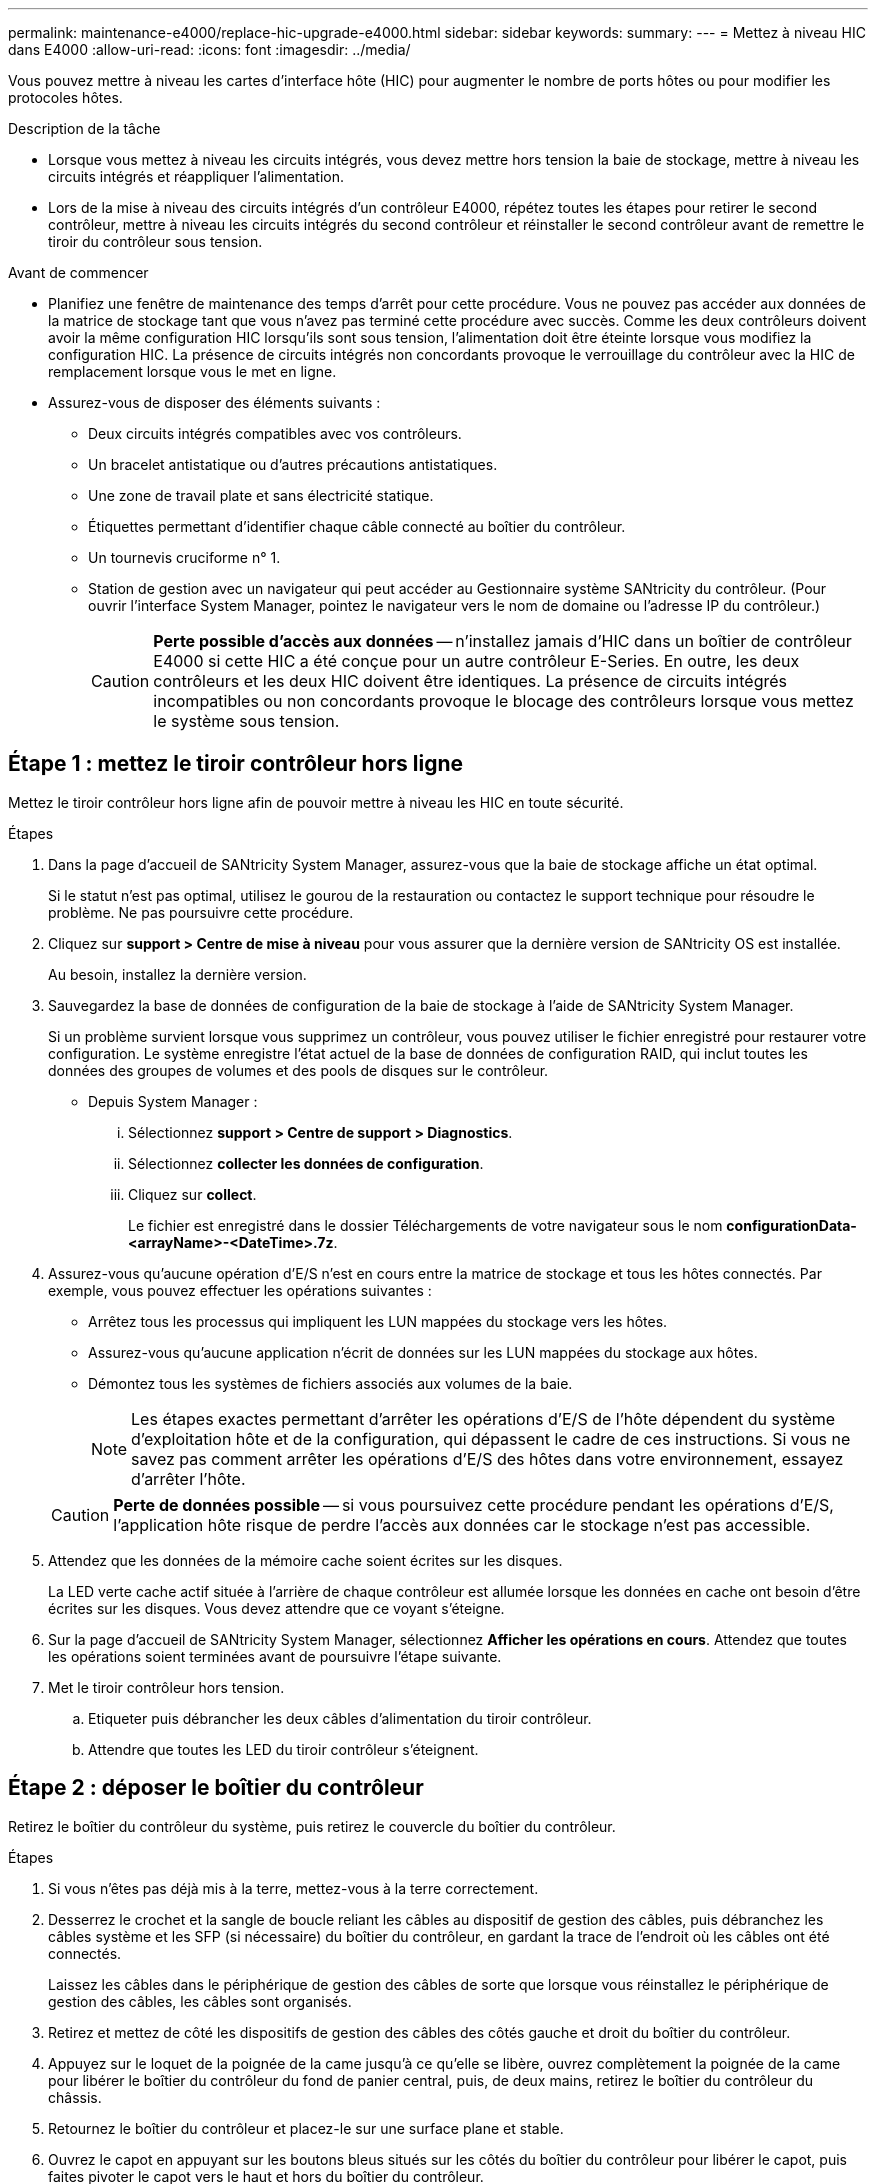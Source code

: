 ---
permalink: maintenance-e4000/replace-hic-upgrade-e4000.html 
sidebar: sidebar 
keywords:  
summary:  
---
= Mettez à niveau HIC dans E4000
:allow-uri-read: 
:icons: font
:imagesdir: ../media/


[role="lead"]
Vous pouvez mettre à niveau les cartes d'interface hôte (HIC) pour augmenter le nombre de ports hôtes ou pour modifier les protocoles hôtes.

.Description de la tâche
* Lorsque vous mettez à niveau les circuits intégrés, vous devez mettre hors tension la baie de stockage, mettre à niveau les circuits intégrés et réappliquer l'alimentation.
* Lors de la mise à niveau des circuits intégrés d'un contrôleur E4000, répétez toutes les étapes pour retirer le second contrôleur, mettre à niveau les circuits intégrés du second contrôleur et réinstaller le second contrôleur avant de remettre le tiroir du contrôleur sous tension.


.Avant de commencer
* Planifiez une fenêtre de maintenance des temps d'arrêt pour cette procédure. Vous ne pouvez pas accéder aux données de la matrice de stockage tant que vous n'avez pas terminé cette procédure avec succès. Comme les deux contrôleurs doivent avoir la même configuration HIC lorsqu'ils sont sous tension, l'alimentation doit être éteinte lorsque vous modifiez la configuration HIC. La présence de circuits intégrés non concordants provoque le verrouillage du contrôleur avec la HIC de remplacement lorsque vous le met en ligne.
* Assurez-vous de disposer des éléments suivants :
+
** Deux circuits intégrés compatibles avec vos contrôleurs.
** Un bracelet antistatique ou d'autres précautions antistatiques.
** Une zone de travail plate et sans électricité statique.
** Étiquettes permettant d'identifier chaque câble connecté au boîtier du contrôleur.
** Un tournevis cruciforme n° 1.
** Station de gestion avec un navigateur qui peut accéder au Gestionnaire système SANtricity du contrôleur. (Pour ouvrir l'interface System Manager, pointez le navigateur vers le nom de domaine ou l'adresse IP du contrôleur.)
+

CAUTION: *Perte possible d'accès aux données* -- n'installez jamais d'HIC dans un boîtier de contrôleur E4000 si cette HIC a été conçue pour un autre contrôleur E-Series. En outre, les deux contrôleurs et les deux HIC doivent être identiques. La présence de circuits intégrés incompatibles ou non concordants provoque le blocage des contrôleurs lorsque vous mettez le système sous tension.







== Étape 1 : mettez le tiroir contrôleur hors ligne

Mettez le tiroir contrôleur hors ligne afin de pouvoir mettre à niveau les HIC en toute sécurité.

.Étapes
. Dans la page d'accueil de SANtricity System Manager, assurez-vous que la baie de stockage affiche un état optimal.
+
Si le statut n'est pas optimal, utilisez le gourou de la restauration ou contactez le support technique pour résoudre le problème. Ne pas poursuivre cette procédure.

. Cliquez sur *support > Centre de mise à niveau* pour vous assurer que la dernière version de SANtricity OS est installée.
+
Au besoin, installez la dernière version.

. Sauvegardez la base de données de configuration de la baie de stockage à l'aide de SANtricity System Manager.
+
Si un problème survient lorsque vous supprimez un contrôleur, vous pouvez utiliser le fichier enregistré pour restaurer votre configuration. Le système enregistre l'état actuel de la base de données de configuration RAID, qui inclut toutes les données des groupes de volumes et des pools de disques sur le contrôleur.

+
** Depuis System Manager :
+
... Sélectionnez *support > Centre de support > Diagnostics*.
... Sélectionnez *collecter les données de configuration*.
... Cliquez sur *collect*.
+
Le fichier est enregistré dans le dossier Téléchargements de votre navigateur sous le nom *configurationData-<arrayName>-<DateTime>.7z*.





. Assurez-vous qu'aucune opération d'E/S n'est en cours entre la matrice de stockage et tous les hôtes connectés. Par exemple, vous pouvez effectuer les opérations suivantes :
+
** Arrêtez tous les processus qui impliquent les LUN mappées du stockage vers les hôtes.
** Assurez-vous qu'aucune application n'écrit de données sur les LUN mappées du stockage aux hôtes.
** Démontez tous les systèmes de fichiers associés aux volumes de la baie.
+

NOTE: Les étapes exactes permettant d'arrêter les opérations d'E/S de l'hôte dépendent du système d'exploitation hôte et de la configuration, qui dépassent le cadre de ces instructions. Si vous ne savez pas comment arrêter les opérations d'E/S des hôtes dans votre environnement, essayez d'arrêter l'hôte.

+

CAUTION: *Perte de données possible* -- si vous poursuivez cette procédure pendant les opérations d'E/S, l'application hôte risque de perdre l'accès aux données car le stockage n'est pas accessible.



. Attendez que les données de la mémoire cache soient écrites sur les disques.
+
La LED verte cache actif située à l'arrière de chaque contrôleur est allumée lorsque les données en cache ont besoin d'être écrites sur les disques. Vous devez attendre que ce voyant s'éteigne.

. Sur la page d'accueil de SANtricity System Manager, sélectionnez *Afficher les opérations en cours*. Attendez que toutes les opérations soient terminées avant de poursuivre l'étape suivante.
. Met le tiroir contrôleur hors tension.
+
.. Etiqueter puis débrancher les deux câbles d'alimentation du tiroir contrôleur.
.. Attendre que toutes les LED du tiroir contrôleur s'éteignent.






== Étape 2 : déposer le boîtier du contrôleur

Retirez le boîtier du contrôleur du système, puis retirez le couvercle du boîtier du contrôleur.

.Étapes
. Si vous n'êtes pas déjà mis à la terre, mettez-vous à la terre correctement.
. Desserrez le crochet et la sangle de boucle reliant les câbles au dispositif de gestion des câbles, puis débranchez les câbles système et les SFP (si nécessaire) du boîtier du contrôleur, en gardant la trace de l'endroit où les câbles ont été connectés.
+
Laissez les câbles dans le périphérique de gestion des câbles de sorte que lorsque vous réinstallez le périphérique de gestion des câbles, les câbles sont organisés.

. Retirez et mettez de côté les dispositifs de gestion des câbles des côtés gauche et droit du boîtier du contrôleur.
. Appuyez sur le loquet de la poignée de la came jusqu'à ce qu'elle se libère, ouvrez complètement la poignée de la came pour libérer le boîtier du contrôleur du fond de panier central, puis, de deux mains, retirez le boîtier du contrôleur du châssis.
. Retournez le boîtier du contrôleur et placez-le sur une surface plane et stable.
. Ouvrez le capot en appuyant sur les boutons bleus situés sur les côtés du boîtier du contrôleur pour libérer le capot, puis faites pivoter le capot vers le haut et hors du boîtier du contrôleur.
+
image::../media/drw_E4000_open_controller_module_cover_IEOPS-870.png[Ouvrir le couvercle du boîtier du contrôleur.]





== Étape 3 : mettre à niveau la HIC

Déposer et remplacer le HIC.

.Étapes
. Si vous n'êtes pas déjà mis à la terre, mettez-vous à la terre correctement.
. Déposer le HIC :
+
image::../media/drw_E4000_replace_HIC_source_IEOPS-864.png[Retirer le HIC du module de contrôleur.]

+
.. Retirez le cache HIC en desserrant toutes les vis et en le faisant glisser hors du module de contrôleur.
.. Desserrez les vis moletées du HIC et soulevez le HIC.


. Réinstallez le HIC :
+
.. Alignez le support de la fiche HIC de remplacement sur le support de la carte mère, puis insérez doucement la carte dans le support.
.. Serrez les trois vis moletées sur le HIC.
.. Réinstallez le cache HIC.


. Réinstallez le capot du module de contrôleur et verrouillez-le en place.




== Étape 4 : réinstallez le boîtier du contrôleur

Réinstallez le boîtier du contrôleur dans le châssis.

.Étapes
. Si vous n'êtes pas déjà mis à la terre, mettez-vous à la terre correctement.
. Si ce n'est pas déjà fait, remettre en place le couvercle sur le boîtier du contrôleur.
. Retournez le contrôleur pour que le capot amovible soit orienté vers le bas.
. Avec la poignée de came en position ouverte, faites glisser le contrôleur complètement dans l'étagère.
. Remplacez les câbles.
+

NOTE: Si vous avez retiré les convertisseurs de support (QSFP ou SFP), n'oubliez pas de les réinstaller si vous utilisez des câbles à fibre optique.

. Fixez les câbles au dispositif de gestion des câbles à l'aide du crochet et de la sangle de boucle.
. Répétez <<step2_remove_controller_canister,Étape 2 : déposer le boîtier du contrôleur>>les étapes , <<step3_upgrade_hic,Étape 3 : mettre à niveau la HIC>>et <<step4_reinstall_controller,Étape 4 : réinstallez le boîtier du contrôleur>> pour le second contrôleur.




== Étape 5 : effectuez la mise à niveau HIC

Placez les deux contrôleurs en ligne, collectez les données de support et reprenez les opérations.

.Étapes
. Mettre les contrôleurs en ligne.
+
.. Branchez les câbles d'alimentation.


. Au démarrage des contrôleurs, vérifiez les LED du contrôleur.
+
** Le voyant d'avertissement orange reste allumé.
** Les voyants Host Link peuvent être allumés, clignotants ou éteints, selon l'interface hôte.


. Une fois les contrôleurs remis en ligne, vérifiez que leur état est optimal et vérifiez les LED d'avertissement du tiroir contrôleur.
+
Si l'état n'est pas optimal ou si l'un des voyants d'avertissement est allumé, vérifiez que tous les câbles sont correctement installés et que les boîtiers du contrôleur sont correctement installés. Si nécessaire, déposer et réinstaller les boîtiers du contrôleur.

+

NOTE: Si vous ne pouvez pas résoudre le problème, contactez le support technique.

. Vérifiez que tous les volumes ont été renvoyés au propriétaire préféré.
+
.. Sélectionnez *stockage › volumes*. Dans la page *tous les volumes*, vérifiez que les volumes sont distribués à leurs propriétaires préférés. Sélectionnez *plus › Modifier la propriété* pour afficher les propriétaires de volumes.
.. Si les volumes appartiennent tous au propriétaire préféré, passez à l'étape 6.
.. Si aucun volume n'est renvoyé, vous devez le renvoyer manuellement. Aller à *plus › redistribuer les volumes*.
.. Si seulement certains volumes sont renvoyés à leurs propriétaires préférés après la distribution automatique ou manuelle, vous devez vérifier le Recovery Guru pour les problèmes de connectivité hôte.
.. S'il n'y a pas de Recovery Guru présent ou si vous suivez les étapes de Recovery guru, les volumes ne sont toujours pas retournés à leurs propriétaires préférés contactez le support.


. Collecte des données de support de votre baie de stockage à l'aide de SANtricity System Manager
+
.. Sélectionnez *support > Centre de support > Diagnostics*.
.. Sélectionnez *collecter les données de support*.
.. Cliquez sur *collect*.
+
Le fichier est enregistré dans le dossier Téléchargements de votre navigateur portant le nom *support-data.7z*.





.Et la suite ?
Le processus de mise à niveau d'une carte d'interface hôte dans votre baie de stockage est terminé. Vous pouvez reprendre les opérations normales.
